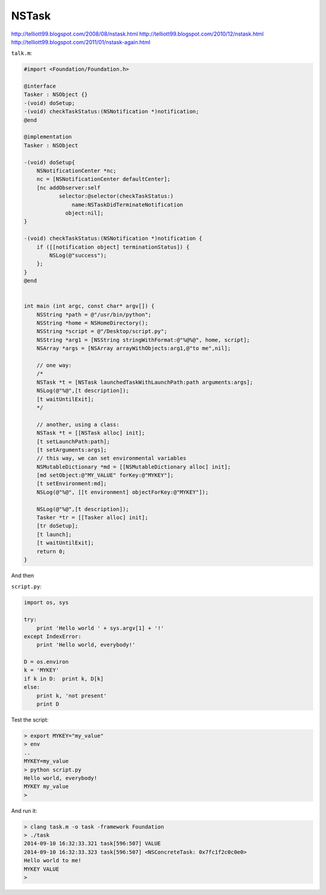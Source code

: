 .. _NSTask:

######
NSTask
######

http://telliott99.blogspot.com/2008/08/nstask.html
http://telliott99.blogspot.com/2010/12/nstask.html
http://telliott99.blogspot.com/2011/01/nstask-again.html

``talk.m``:

.. sourcecode:: objective-c

    #import <Foundation/Foundation.h>

    @interface
    Tasker : NSObject {}
    -(void) doSetup;
    -(void) checkTaskStatus:(NSNotification *)notification;
    @end

    @implementation
    Tasker : NSObject

    -(void) doSetup{
        NSNotificationCenter *nc;
        nc = [NSNotificationCenter defaultCenter];
        [nc addObserver:self
               selector:@selector(checkTaskStatus:)
                   name:NSTaskDidTerminateNotification
                 object:nil];
    }

    -(void) checkTaskStatus:(NSNotification *)notification {
        if ([[notification object] terminationStatus]) {
            NSLog(@"success");
        };
    }
    @end


    int main (int argc, const char* argv[]) {
        NSString *path = @"/usr/bin/python";
        NSString *home = NSHomeDirectory();
        NSString *script = @"/Desktop/script.py";
        NSString *arg1 = [NSString stringWithFormat:@"%@%@", home, script];
        NSArray *args = [NSArray arrayWithObjects:arg1,@"to me",nil];

        // one way:
        /*
        NSTask *t = [NSTask launchedTaskWithLaunchPath:path arguments:args];
        NSLog(@"%@",[t description]);
        [t waitUntilExit];
        */

        // another, using a class:
        NSTask *t = [[NSTask alloc] init];
        [t setLaunchPath:path];
        [t setArguments:args];
        // this way, we can set environmental variables
        NSMutableDictionary *md = [[NSMutableDictionary alloc] init];
        [md setObject:@"MY_VALUE" forKey:@"MYKEY"];
        [t setEnvironment:md];
        NSLog(@"%@", [[t environment] objectForKey:@"MYKEY"]);

        NSLog(@"%@",[t description]);
        Tasker *tr = [[Tasker alloc] init];
        [tr doSetup];
        [t launch];
        [t waitUntilExit];
        return 0;
    }
    
And then

``script.py``:

.. sourcecode:: objective-c
    
    import os, sys

    try:
        print 'Hello world ' + sys.argv[1] + '!'
    except IndexError:
        print 'Hello world, everybody!'

    D = os.environ
    k = 'MYKEY'
    if k in D:  print k, D[k]
    else:  
        print k, 'not present'
        print D

Test the script:

.. sourcecode:: bash

    > export MYKEY="my_value"
    > env
    ..
    MYKEY=my_value
    > python script.py 
    Hello world, everybody!
    MYKEY my_value
    >

And run it:

.. sourcecode:: bash

    > clang task.m -o task -framework Foundation
    > ./task
    2014-09-10 16:32:33.321 task[596:507] VALUE
    2014-09-10 16:32:33.323 task[596:507] <NSConcreteTask: 0x7fc1f2c0c0e0>
    Hello world to me!
    MYKEY VALUE
    >